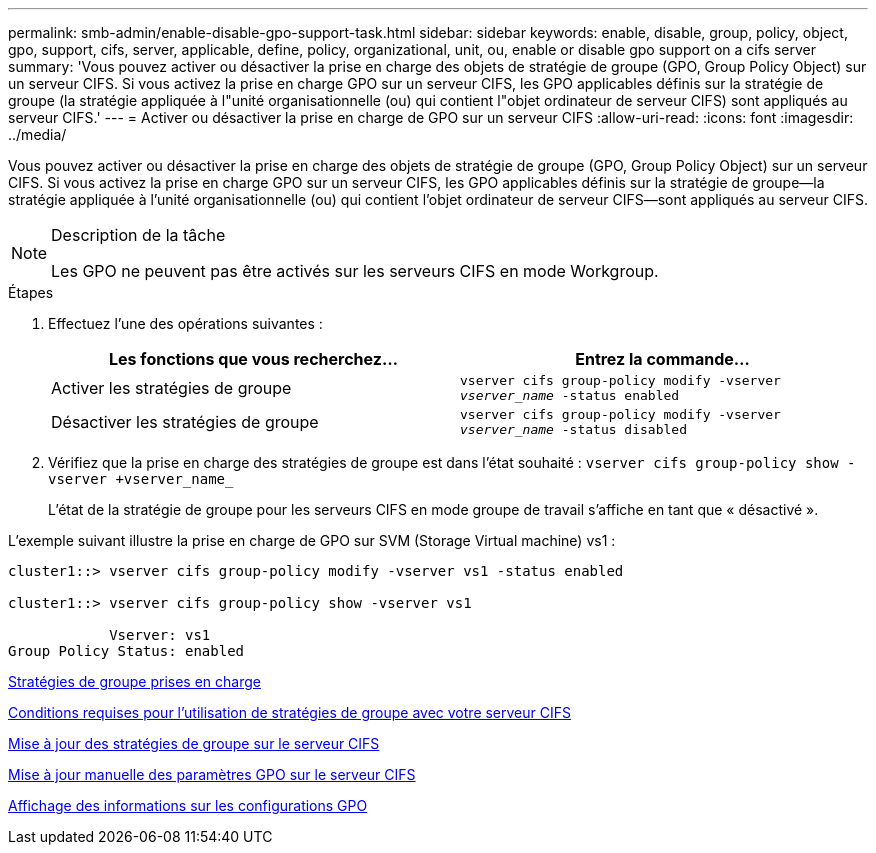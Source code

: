 ---
permalink: smb-admin/enable-disable-gpo-support-task.html 
sidebar: sidebar 
keywords: enable, disable, group, policy, object, gpo, support, cifs, server, applicable, define, policy, organizational, unit, ou, enable or disable gpo support on a cifs server 
summary: 'Vous pouvez activer ou désactiver la prise en charge des objets de stratégie de groupe (GPO, Group Policy Object) sur un serveur CIFS. Si vous activez la prise en charge GPO sur un serveur CIFS, les GPO applicables définis sur la stratégie de groupe (la stratégie appliquée à l"unité organisationnelle (ou) qui contient l"objet ordinateur de serveur CIFS) sont appliqués au serveur CIFS.' 
---
= Activer ou désactiver la prise en charge de GPO sur un serveur CIFS
:allow-uri-read: 
:icons: font
:imagesdir: ../media/


[role="lead"]
Vous pouvez activer ou désactiver la prise en charge des objets de stratégie de groupe (GPO, Group Policy Object) sur un serveur CIFS. Si vous activez la prise en charge GPO sur un serveur CIFS, les GPO applicables définis sur la stratégie de groupe--la stratégie appliquée à l'unité organisationnelle (ou) qui contient l'objet ordinateur de serveur CIFS--sont appliqués au serveur CIFS.

[NOTE]
.Description de la tâche
====
Les GPO ne peuvent pas être activés sur les serveurs CIFS en mode Workgroup.

====
.Étapes
. Effectuez l'une des opérations suivantes :
+
|===
| Les fonctions que vous recherchez... | Entrez la commande... 


 a| 
Activer les stratégies de groupe
 a| 
`vserver cifs group-policy modify -vserver _vserver_name_ -status enabled`



 a| 
Désactiver les stratégies de groupe
 a| 
`vserver cifs group-policy modify -vserver _vserver_name_ -status disabled`

|===
. Vérifiez que la prise en charge des stratégies de groupe est dans l'état souhaité : `vserver cifs group-policy show -vserver +vserver_name_`
+
L'état de la stratégie de groupe pour les serveurs CIFS en mode groupe de travail s'affiche en tant que « désactivé ».



L'exemple suivant illustre la prise en charge de GPO sur SVM (Storage Virtual machine) vs1 :

[listing]
----
cluster1::> vserver cifs group-policy modify -vserver vs1 -status enabled

cluster1::> vserver cifs group-policy show -vserver vs1

            Vserver: vs1
Group Policy Status: enabled
----
xref:supported-gpos-concept.adoc[Stratégies de groupe prises en charge]

xref:requirements-gpos-concept.adoc[Conditions requises pour l'utilisation de stratégies de groupe avec votre serveur CIFS]

xref:gpos-updated-server-concept.adoc[Mise à jour des stratégies de groupe sur le serveur CIFS]

xref:manual-update-gpo-settings-task.adoc[Mise à jour manuelle des paramètres GPO sur le serveur CIFS]

xref:display-gpo-config-task.adoc[Affichage des informations sur les configurations GPO]
